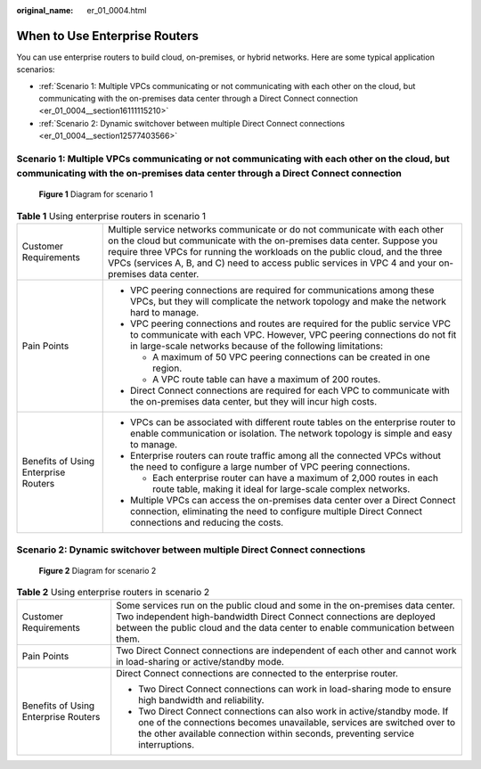 :original_name: er_01_0004.html

.. _er_01_0004:

When to Use Enterprise Routers
==============================

You can use enterprise routers to build cloud, on-premises, or hybrid networks. Here are some typical application scenarios:

-  :ref:`Scenario 1: Multiple VPCs communicating or not communicating with each other on the cloud, but communicating with the on-premises data center through a Direct Connect connection <er_01_0004__section16111115210>`
-  :ref:`Scenario 2: Dynamic switchover between multiple Direct Connect connections <er_01_0004__section12577403566>`

.. _er_01_0004__section16111115210:

Scenario 1: Multiple VPCs communicating or not communicating with each other on the cloud, but communicating with the on-premises data center through a Direct Connect connection
---------------------------------------------------------------------------------------------------------------------------------------------------------------------------------


.. figure:: /_static/images/en-us_image_0000001190538519.png
   :alt: **Figure 1** Diagram for scenario 1

   **Figure 1** Diagram for scenario 1

.. table:: **Table 1** Using enterprise routers in scenario 1

   +--------------------------------------+----------------------------------------------------------------------------------------------------------------------------------------------------------------------------------------------------------------------------------------------------------------------------------------------------------------------------------------------+
   | Customer Requirements                | Multiple service networks communicate or do not communicate with each other on the cloud but communicate with the on-premises data center. Suppose you require three VPCs for running the workloads on the public cloud, and the three VPCs (services A, B, and C) need to access public services in VPC 4 and your on-premises data center. |
   +--------------------------------------+----------------------------------------------------------------------------------------------------------------------------------------------------------------------------------------------------------------------------------------------------------------------------------------------------------------------------------------------+
   | Pain Points                          | -  VPC peering connections are required for communications among these VPCs, but they will complicate the network topology and make the network hard to manage.                                                                                                                                                                              |
   |                                      | -  VPC peering connections and routes are required for the public service VPC to communicate with each VPC. However, VPC peering connections do not fit in large-scale networks because of the following limitations:                                                                                                                        |
   |                                      |                                                                                                                                                                                                                                                                                                                                              |
   |                                      |    -  A maximum of 50 VPC peering connections can be created in one region.                                                                                                                                                                                                                                                                  |
   |                                      |    -  A VPC route table can have a maximum of 200 routes.                                                                                                                                                                                                                                                                                    |
   |                                      |                                                                                                                                                                                                                                                                                                                                              |
   |                                      | -  Direct Connect connections are required for each VPC to communicate with the on-premises data center, but they will incur high costs.                                                                                                                                                                                                     |
   +--------------------------------------+----------------------------------------------------------------------------------------------------------------------------------------------------------------------------------------------------------------------------------------------------------------------------------------------------------------------------------------------+
   | Benefits of Using Enterprise Routers | -  VPCs can be associated with different route tables on the enterprise router to enable communication or isolation. The network topology is simple and easy to manage.                                                                                                                                                                      |
   |                                      | -  Enterprise routers can route traffic among all the connected VPCs without the need to configure a large number of VPC peering connections.                                                                                                                                                                                                |
   |                                      |                                                                                                                                                                                                                                                                                                                                              |
   |                                      |    -  Each enterprise router can have a maximum of 2,000 routes in each route table, making it ideal for large-scale complex networks.                                                                                                                                                                                                       |
   |                                      |                                                                                                                                                                                                                                                                                                                                              |
   |                                      | -  Multiple VPCs can access the on-premises data center over a Direct Connect connection, eliminating the need to configure multiple Direct Connect connections and reducing the costs.                                                                                                                                                      |
   +--------------------------------------+----------------------------------------------------------------------------------------------------------------------------------------------------------------------------------------------------------------------------------------------------------------------------------------------------------------------------------------------+

.. _er_01_0004__section12577403566:

Scenario 2: Dynamic switchover between multiple Direct Connect connections
--------------------------------------------------------------------------


.. figure:: /_static/images/en-us_image_0000001144919892.png
   :alt: **Figure 2** Diagram for scenario 2

   **Figure 2** Diagram for scenario 2

.. table:: **Table 2** Using enterprise routers in scenario 2

   +--------------------------------------+------------------------------------------------------------------------------------------------------------------------------------------------------------------------------------------------------------------------------------------+
   | Customer Requirements                | Some services run on the public cloud and some in the on-premises data center. Two independent high-bandwidth Direct Connect connections are deployed between the public cloud and the data center to enable communication between them. |
   +--------------------------------------+------------------------------------------------------------------------------------------------------------------------------------------------------------------------------------------------------------------------------------------+
   | Pain Points                          | Two Direct Connect connections are independent of each other and cannot work in load-sharing or active/standby mode.                                                                                                                     |
   +--------------------------------------+------------------------------------------------------------------------------------------------------------------------------------------------------------------------------------------------------------------------------------------+
   | Benefits of Using Enterprise Routers | Direct Connect connections are connected to the enterprise router.                                                                                                                                                                       |
   |                                      |                                                                                                                                                                                                                                          |
   |                                      | -  Two Direct Connect connections can work in load-sharing mode to ensure high bandwidth and reliability.                                                                                                                                |
   |                                      | -  Two Direct Connect connections can also work in active/standby mode. If one of the connections becomes unavailable, services are switched over to the other available connection within seconds, preventing service interruptions.    |
   +--------------------------------------+------------------------------------------------------------------------------------------------------------------------------------------------------------------------------------------------------------------------------------------+

